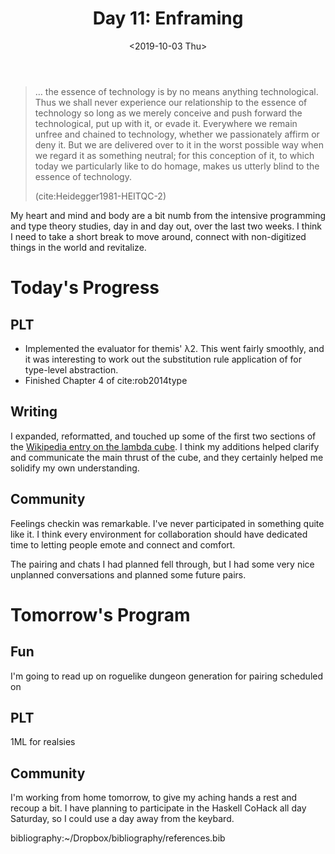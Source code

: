 #+TITLE: Day 11: Enframing
#+DATE: <2019-10-03 Thu>

#+BEGIN_QUOTE
... the essence of technology is by no means anything technological. Thus we
shall never experience our relationship to the essence of technology so long as
we merely conceive and push forward the technological, put up with it, or evade
it. Everywhere we remain unfree and chained to technology, whether we
passionately affirm or deny it. But we are delivered over to it in the worst
possible way when we regard it as something neutral; for this conception of it,
to which today we particularly like to do homage, makes us utterly blind to the
essence of technology.

(cite:Heidegger1981-HEITQC-2)
#+END_QUOTE

My heart and mind and body are a bit numb from the intensive programming and
type theory studies, day in and day out, over the last two weeks. I think I need
to take a short break to move around, connect with non-digitized things in the
world and revitalize.

* Today's Progress

** PLT
- Implemented the evaluator for themis' λ2. This went fairly smoothly, and it
  was interesting to work out the substitution rule application of for
  type-level abstraction.
- Finished Chapter 4 of cite:rob2014type
** Writing
I expanded, reformatted, and touched up some of the first two sections of the
[[https://en.wikipedia.org/wiki/Lambda_cube][Wikipedia entry on the lambda cube]]. I think my additions helped clarify and
communicate the main thrust of the cube, and they certainly helped me solidify
my own understanding.
** Community
Feelings checkin was remarkable. I've never participated in something quite
like it. I think every environment for collaboration should have dedicated
time to letting people emote and connect and comfort.

The pairing and chats I had planned fell through, but I had some very nice
unplanned conversations and planned some future pairs.

* Tomorrow's Program

** Fun
I'm going to read up on roguelike dungeon generation for pairing scheduled on
** PLT
1ML for realsies
** Community
I'm working from home tomorrow, to give my aching hands a rest and recoup a bit.
I have planning to participate in the Haskell CoHack all day Saturday, so I
could use a day away from the keybard.

bibliography:~/Dropbox/bibliography/references.bib
